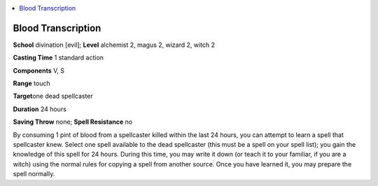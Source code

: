 
.. _`ultimatemagic.spells.bloodtranscription`:

.. contents:: \ 

.. _`ultimatemagic.spells.bloodtranscription#blood_transcription`:

Blood Transcription
====================

\ **School**\  divination [evil]; \ **Level**\  alchemist 2, magus 2, wizard 2, witch 2

\ **Casting Time**\  1 standard action

\ **Components**\  V, S

\ **Range**\  touch

\ **Target**\ one dead spellcaster

\ **Duration**\  24 hours

\ **Saving Throw**\  none; \ **Spell Resistance**\  no

By consuming 1 pint of blood from a spellcaster killed within the last 24 hours, you can attempt to learn a spell that spellcaster knew. Select one spell available to the dead spellcaster (this must be a spell on your spell list); you gain the knowledge of this spell for 24 hours. During this time, you may write it down (or teach it to your familiar, if you are a witch) using the normal rules for copying a spell from another source. Once you have learned it, you may prepare the spell normally.

